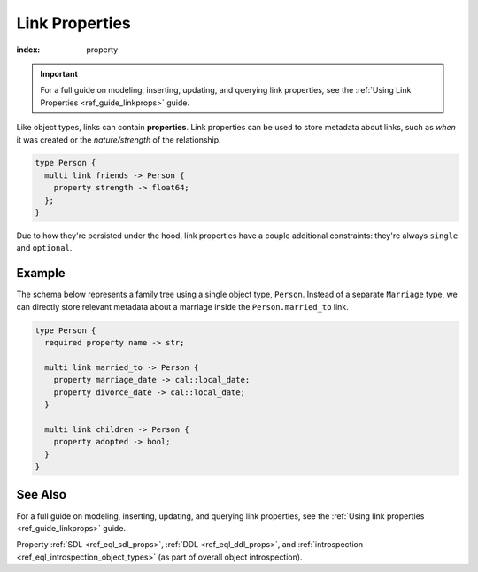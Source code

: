 .. _ref_datamodel_linkprops:

===============
Link Properties
===============

:index: property

.. important::

  For a full guide on modeling, inserting, updating, and querying link
  properties, see the :ref:`Using Link Properties <ref_guide_linkprops>` guide.

Like object types, links can contain **properties**. Link properties can be
used to store metadata about links, such as *when* it was created or the
*nature/strength* of the relationship.

.. code-block:: sdl

  type Person {
    multi link friends -> Person {
      property strength -> float64;
    };
  }

Due to how they're persisted under the hood, link properties have a couple
additional constraints: they're always ``single`` and ``optional``.

Example
-------

The schema below represents a family tree using a single object type,
``Person``. Instead of a separate ``Marriage`` type, we can directly store
relevant metadata about a marriage inside the ``Person.married_to`` link.

.. code-block:: sdl

  type Person {
    required property name -> str;

    multi link married_to -> Person {
      property marriage_date -> cal::local_date;
      property divorce_date -> cal::local_date;
    }

    multi link children -> Person {
      property adopted -> bool;
    }
  }

See Also
--------

For a full guide on modeling, inserting, updating, and querying link
properties, see the :ref:`Using link properties <ref_guide_linkprops>` guide.

Property
:ref:`SDL <ref_eql_sdl_props>`,
:ref:`DDL <ref_eql_ddl_props>`,
and :ref:`introspection <ref_eql_introspection_object_types>`
(as part of overall object introspection).
